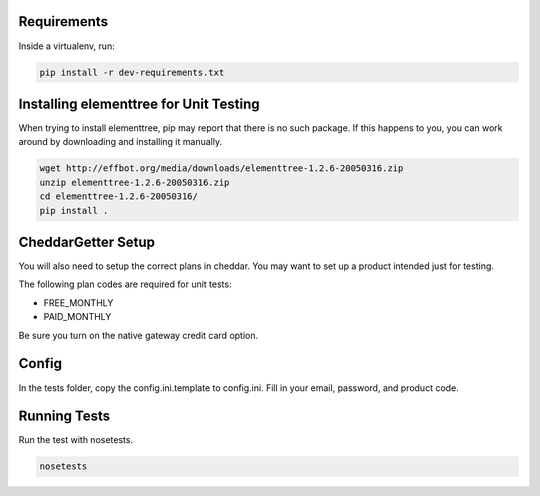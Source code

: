 Requirements
============

Inside a virtualenv, run:

.. code::

    pip install -r dev-requirements.txt

Installing elementtree for Unit Testing
=======================================================
When trying to install elementtree, pip may report that there is no such package. If this happens to you, you can work around by downloading and installing it manually.

.. code::

    wget http://effbot.org/media/downloads/elementtree-1.2.6-20050316.zip
    unzip elementtree-1.2.6-20050316.zip
    cd elementtree-1.2.6-20050316/
    pip install .

CheddarGetter Setup
=============
You will also need to setup the correct plans in cheddar. You may want to set up a product intended just for testing.

The following plan codes are required for unit tests:

* FREE_MONTHLY
* PAID_MONTHLY

Be sure you turn on the native gateway credit card option.

Config
======

In the tests folder, copy the config.ini.template to config.ini. Fill in your email, password, and product code.

Running Tests
=============
Run the test with nosetests.

.. code::

    nosetests
